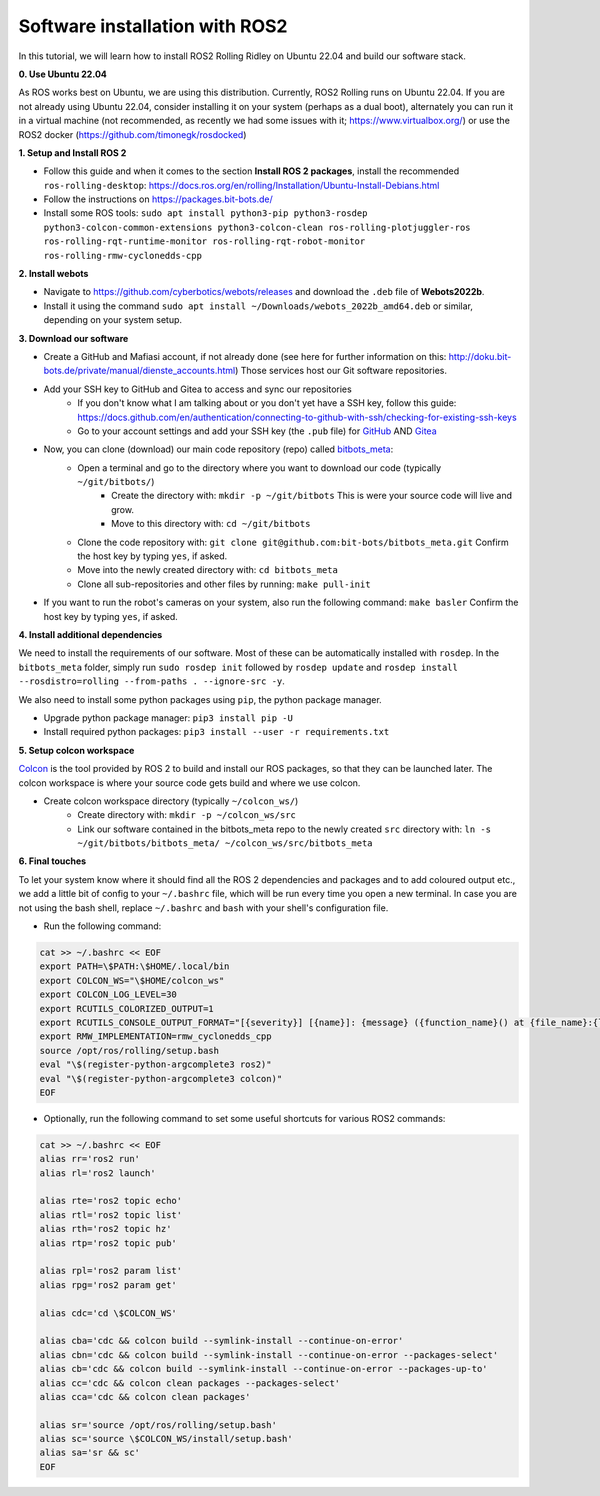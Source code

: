 Software installation with ROS2
===============================

In this tutorial, we will learn how to install ROS2 Rolling Ridley on Ubuntu 22.04 and build our software stack.

**0. Use Ubuntu 22.04**

As ROS works best on Ubuntu, we are using this distribution.
Currently, ROS2 Rolling runs on Ubuntu 22.04.
If you are not already using Ubuntu 22.04, consider installing it on your system (perhaps as a dual boot), alternately you can run it in a virtual machine (not recommended, as recently we had some issues with it; https://www.virtualbox.org/) or use the ROS2 docker (https://github.com/timonegk/rosdocked)

**1. Setup and Install ROS 2**

- Follow this guide and when it comes to the section **Install ROS 2 packages**, install the recommended ``ros-rolling-desktop``: https://docs.ros.org/en/rolling/Installation/Ubuntu-Install-Debians.html
- Follow the instructions on https://packages.bit-bots.de/
- Install some ROS tools: ``sudo apt install python3-pip python3-rosdep python3-colcon-common-extensions python3-colcon-clean ros-rolling-plotjuggler-ros ros-rolling-rqt-runtime-monitor ros-rolling-rqt-robot-monitor ros-rolling-rmw-cyclonedds-cpp``

**2. Install webots**

- Navigate to https://github.com/cyberbotics/webots/releases and download the ``.deb`` file of **Webots2022b**.
- Install it using the command ``sudo apt install ~/Downloads/webots_2022b_amd64.deb`` or similar, depending on your system setup.

**3. Download our software**

- Create a GitHub and Mafiasi account, if not already done (see here for further information on this: http://doku.bit-bots.de/private/manual/dienste_accounts.html)
  Those services host our Git software repositories.
- Add your SSH key to GitHub and Gitea to access and sync our repositories
    - If you don't know what I am talking about or you don't yet have a SSH key, follow this guide: https://docs.github.com/en/authentication/connecting-to-github-with-ssh/checking-for-existing-ssh-keys
    - Go to your account settings and add your SSH key (the ``.pub`` file) for `GitHub <https://github.com/settings/keys>`_ AND `Gitea <https://git.mafiasi.de/user/settings/keys>`_
- Now, you can clone (download) our main code repository (repo) called `bitbots_meta <https://github.com/bit-bots/bitbots_meta>`_:
    - Open a terminal and go to the directory where you want to download our code (typically ``~/git/bitbots/``)
        - Create the directory with: ``mkdir -p ~/git/bitbots``
          This is were your source code will live and grow.
        - Move to this directory with: ``cd ~/git/bitbots``
    - Clone the code repository with: ``git clone git@github.com:bit-bots/bitbots_meta.git``
      Confirm the host key by typing ``yes``, if asked.
    - Move into the newly created directory with: ``cd bitbots_meta``
    - Clone all sub-repositories and other files by running: ``make pull-init``
- If you want to run the robot's cameras on your system, also run the following command: ``make basler`` Confirm the host key by typing ``yes``, if asked.

**4. Install additional dependencies**

We need to install the requirements of our software. Most of these can be automatically installed
with ``rosdep``. In the ``bitbots_meta`` folder, simply run ``sudo rosdep init`` followed by ``rosdep update`` and ``rosdep install --rosdistro=rolling --from-paths . --ignore-src -y``.

We also need to install some python packages using ``pip``, the python package manager.

- Upgrade python package manager: ``pip3 install pip -U``
- Install required python packages: ``pip3 install --user -r requirements.txt``

**5. Setup colcon workspace**

`Colcon <https://docs.ros.org/en/rolling/Tutorials/Colcon-Tutorial.html>`_ is the tool provided by ROS 2 to build and install our ROS packages, so that they can be launched later.
The colcon workspace is where your source code gets build and where we use colcon.

- Create colcon workspace directory (typically ``~/colcon_ws/``)
    - Create directory with: ``mkdir -p ~/colcon_ws/src``
    - Link our software contained in the bitbots_meta repo to the newly created ``src`` directory with: ``ln -s ~/git/bitbots/bitbots_meta/ ~/colcon_ws/src/bitbots_meta``

**6. Final touches**

To let your system know where it should find all the ROS 2 dependencies and packages and to add coloured output etc., we add a little bit of config to your ``~/.bashrc`` file, which will be run every time you open a new terminal.
In case you are not using the bash shell, replace ``~/.bashrc`` and ``bash`` with your shell's configuration file.

- Run the following command:

.. code-block:: bash

  cat >> ~/.bashrc << EOF
  export PATH=\$PATH:\$HOME/.local/bin
  export COLCON_WS="\$HOME/colcon_ws"
  export COLCON_LOG_LEVEL=30
  export RCUTILS_COLORIZED_OUTPUT=1 
  export RCUTILS_CONSOLE_OUTPUT_FORMAT="[{severity}] [{name}]: {message} ({function_name}() at {file_name}:{line_number})"
  export RMW_IMPLEMENTATION=rmw_cyclonedds_cpp
  source /opt/ros/rolling/setup.bash
  eval "\$(register-python-argcomplete3 ros2)"
  eval "\$(register-python-argcomplete3 colcon)"
  EOF

- Optionally, run the following command to set some useful shortcuts for various ROS2 commands:

.. code-block:: bash

  cat >> ~/.bashrc << EOF
  alias rr='ros2 run'
  alias rl='ros2 launch'

  alias rte='ros2 topic echo'
  alias rtl='ros2 topic list'
  alias rth='ros2 topic hz'
  alias rtp='ros2 topic pub'

  alias rpl='ros2 param list'
  alias rpg='ros2 param get'

  alias cdc='cd \$COLCON_WS'

  alias cba='cdc && colcon build --symlink-install --continue-on-error'
  alias cbn='cdc && colcon build --symlink-install --continue-on-error --packages-select'
  alias cb='cdc && colcon build --symlink-install --continue-on-error --packages-up-to'
  alias cc='cdc && colcon clean packages --packages-select'
  alias cca='cdc && colcon clean packages'

  alias sr='source /opt/ros/rolling/setup.bash'
  alias sc='source \$COLCON_WS/install/setup.bash'
  alias sa='sr && sc'
  EOF
